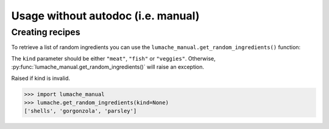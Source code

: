 Usage without autodoc (i.e. manual)
===================================

.. _usage_manual:

Creating recipes
----------------

To retrieve a list of random ingredients you can use the ``lumache_manual.get_random_ingredients()`` function:

.. py:function:: lumache_manual.get_random_ingredients(kind=None)

    Return a list of random ingredients as a strings.

    :param kind: Optional "kind" of ingredients.
    :type kind: list[str] or None.
    :raise lumache_manual.InvalidKindError: If the kind is invalid.
    :return: The ingredients list.
    :rtype: list[str]

The ``kind`` parameter should be either ``"meat"``, ``"fish"`` or ``"veggies"``. Otherwise, :py:func:`lumache_manual.get_random_ingredients()` will raise an exception.

.. py:exception:: lumache_manual.InvalidKindError

Raised if kind is invalid.

>>> import lumache_manual
>>> lumache.get_random_ingredients(kind=None)
['shells', 'gorgonzola', 'parsley']
